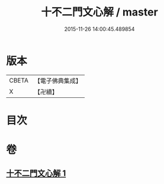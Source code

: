 #+TITLE: 十不二門文心解 / master
#+DATE: 2015-11-26 14:00:45.489854
* 版本
 |     CBETA|【電子佛典集成】|
 |         X|【卍續】    |

* 目次
* 卷
** [[file:KR6d0162_001.txt][十不二門文心解 1]]
